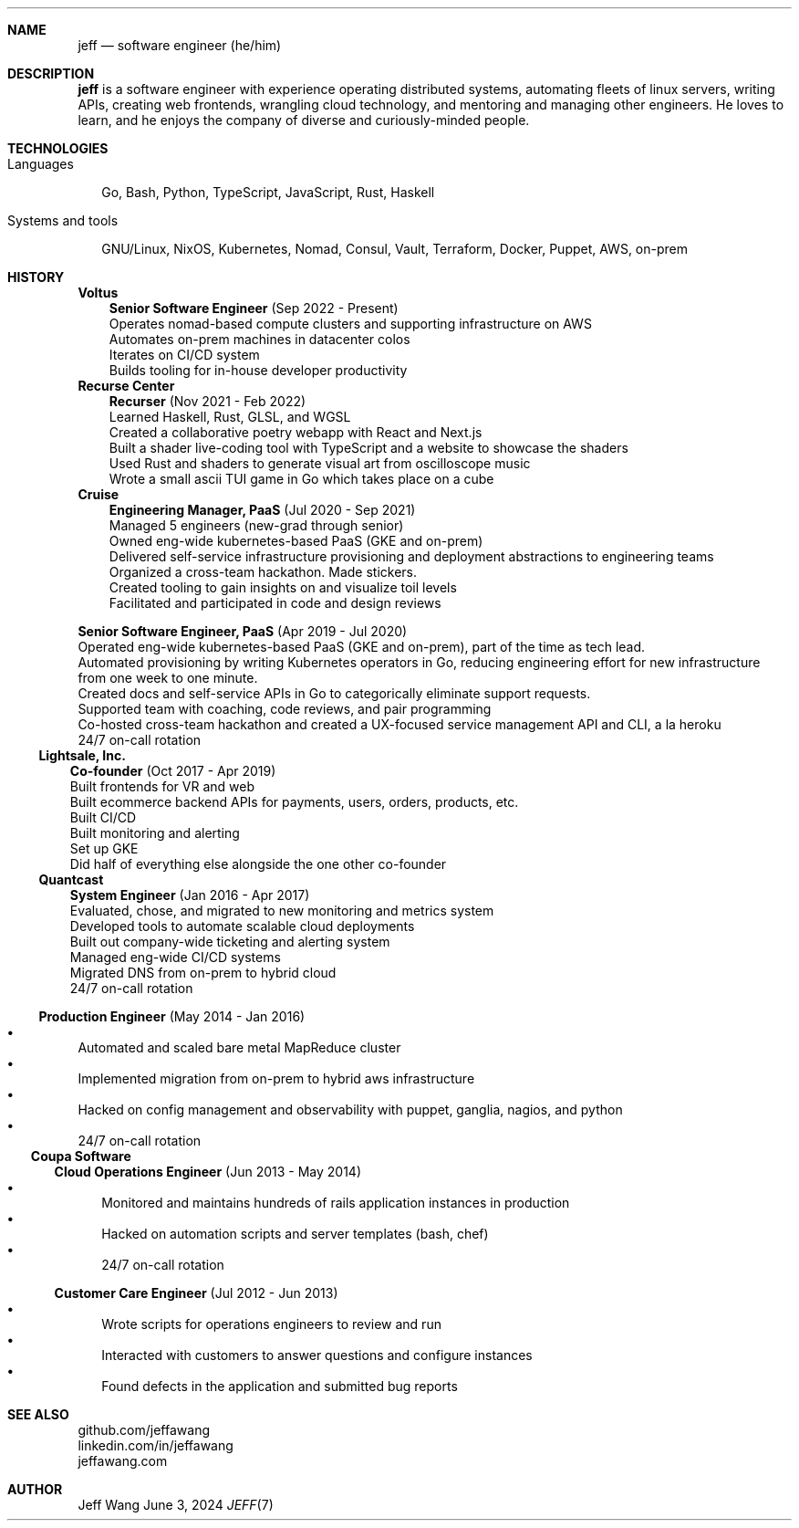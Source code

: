 .Dd June 3, 2024
.Dt JEFF 7
.Sh NAME
.Nm jeff
.Nd software engineer (he/him)
.Sh DESCRIPTION
.Nm jeff
is a software engineer with experience operating distributed systems, automating
fleets of linux servers, writing APIs, creating web frontends, wrangling cloud
technology, and mentoring and managing other engineers. He loves to learn, and
he enjoys the company of diverse and curiously-minded people.
.Sh TECHNOLOGIES
.Bl -tag -compact -width "1"
.It Languages
.It
Go, Bash, Python, TypeScript, JavaScript, Rust, Haskell

.It Systems and tools
.It
GNU/Linux, NixOS, Kubernetes, Nomad, Consul, Vault, Terraform, Docker, Puppet,
AWS, on-prem
.El
.Sh HISTORY
.Bl -tag -width "" -offset "-2n"
.It
.Sy Voltus

.Bl -tag -compact -width "1" -offset "1n"
.It
.Sy Senior Software Engineer
(Sep 2022 - Present)
.Bl -compact -width "1" -offset "-1n" -bullet -offset "2n"
.It
Operates nomad-based compute clusters and supporting infrastructure on AWS
.It
Automates on-prem machines in datacenter colos
.It
Iterates on CI/CD system
.It
Builds tooling for in-house developer productivity
.El
.El
.Bl -tag -width "" -offset "-2n"
.It
.Sy Recurse Center

.Bl -tag -compact -width "1" -offset "1n"
.It
.Sy Recurser
(Nov 2021 - Feb 2022)
.Bl -compact -width "1" -offset "-1n" -bullet -offset "2n"
.It
Learned Haskell, Rust, GLSL, and WGSL
.It
Created a collaborative poetry webapp with React and Next.js
.It
Built a shader live-coding tool with TypeScript and a website to showcase the
shaders
.It
Used Rust and shaders to generate visual art from oscilloscope music
.It
Wrote a small ascii TUI game in Go which takes place on a cube
.El
.El

.Bl -tag -width "" -compact -offset "-2n"
.It
.Sy Cruise

.Bl -tag -compact -width "1" -offset "1n"
.It
.Sy Engineering Manager, PaaS
(Jul 2020 - Sep 2021)
.Bl -compact -width "1" -offset "-1n" -bullet -offset "2n"
.It
Managed 5 engineers (new-grad through senior)
.It
Owned eng-wide kubernetes-based PaaS (GKE and on-prem)
.It
Delivered self-service infrastructure provisioning and deployment abstractions
to engineering teams
.It
Organized a cross-team hackathon. Made stickers.
.It
Created tooling to gain insights on and visualize toil levels
.It
Facilitated and participated in code and design reviews
.El
.It

.Sy Senior Software Engineer, PaaS
(Apr 2019 - Jul 2020)
.Bl -compact -width "1" -bullet -offset "2n"
.It
Operated eng-wide kubernetes-based PaaS (GKE and on-prem), part of the time as
tech lead.
.It
Automated provisioning by writing Kubernetes operators in Go, reducing
engineering effort for new infrastructure from one week to one minute.
.It
Created docs and self-service APIs in Go to categorically eliminate support
requests.
.It
Supported team with coaching, code reviews, and pair programming
.It
Co-hosted cross-team hackathon and created a UX-focused service management API
and CLI, a la heroku
.It
24/7 on-call rotation
.El
.El
.El

.Bl -tag -width "" -compact -offset "-2n"
.It
.Sy Lightsale, Inc.

.Bl -tag -compact -width "1" -offset "1n"
.It
.Sy Co-founder
(Oct 2017 - Apr 2019)
.Bl -compact -width "1" -bullet -offset "2n"
.It
Built frontends for VR and web
.It
Built ecommerce backend APIs for payments, users, orders, products, etc.
.It
Built CI/CD
.It
Built monitoring and alerting
.It
Set up GKE
.It
Did half of everything else alongside the one other co-founder
.El
.El

.Bl -tag -width "" -compact -offset "-2n"
.It
.Sy Quantcast

.Bl -tag -compact -width "1" -offset "1n"
.It
.Sy System Engineer
(Jan 2016 - Apr 2017)
.Bl -compact -width "1" -bullet -offset "2n"
.It
Evaluated, chose, and migrated to new monitoring and metrics system
.It
Developed tools to automate scalable cloud deployments
.It
Built out company-wide ticketing and alerting system
.It
Managed eng-wide CI/CD systems
.It
Migrated DNS from on-prem to hybrid cloud
.It
24/7 on-call rotation
.El
.It

.Sy Production Engineer
(May 2014 - Jan 2016)
.Bl -bullet -compact -width "1" -offset "2n"
.It
Automated and scaled bare metal MapReduce cluster
.It
Implemented migration from on-prem to hybrid aws infrastructure
.It
Hacked on config management and observability with puppet, ganglia, nagios, and
python
.It
24/7 on-call rotation
.El
.El
.El

.Bl -tag -width "" -compact -offset "-2n"
.It
.Sy Coupa Software

.Bl -tag -compact -width "1" -offset "1n"
.It
.Sy Cloud Operations Engineer
(Jun 2013 - May 2014)
.Bl -bullet -compact -width "1" -offset "2n"
.It
Monitored and maintains hundreds of rails application instances in production
.It
Hacked on automation scripts and server templates (bash, chef)
.It
24/7 on-call rotation
.El
.It

.Sy Customer Care Engineer
(Jul 2012 - Jun 2013)
.Bl -bullet -compact -width "1" -offset "2n"
.It
Wrote scripts for operations engineers to review and run
.It
Interacted with customers to answer questions and configure instances
.It
Found defects in the application and submitted bug reports
.El
.El
.El

.Sh SEE ALSO
.Bl -compact
.It
github.com/jeffawang
.It
linkedin.com/in/jeffawang
.It
jeffawang.com
.El
.Sh AUTHOR
Jeff Wang
